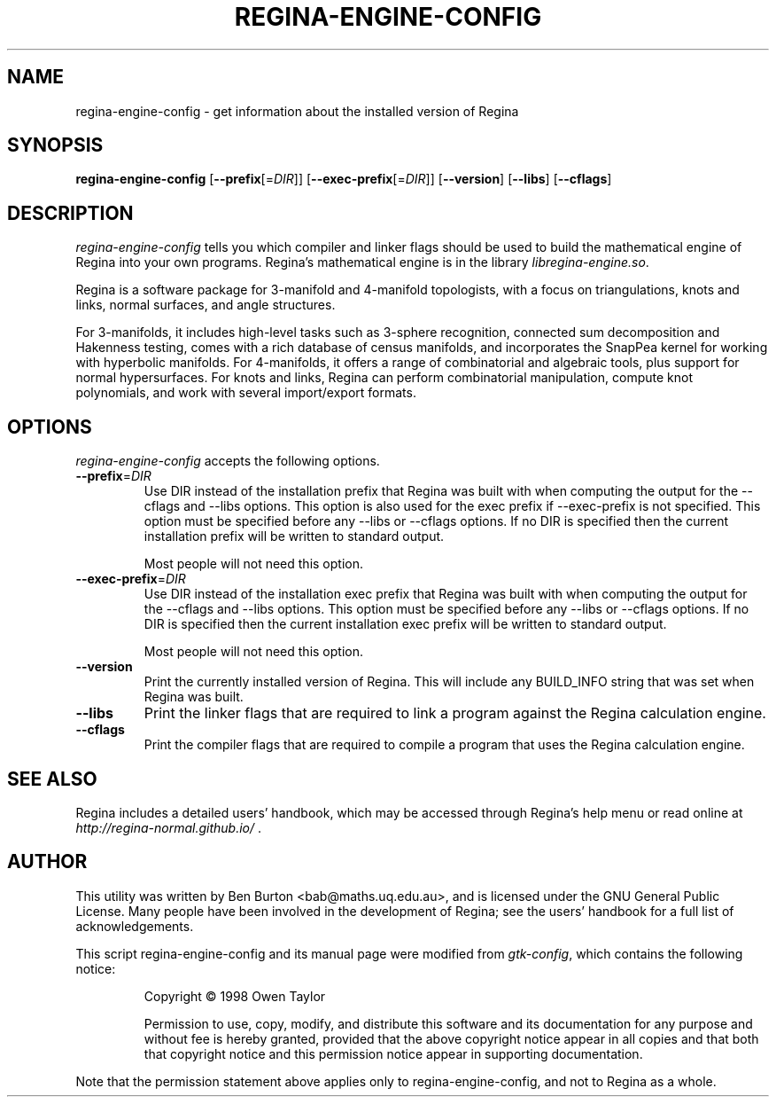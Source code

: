 .TH REGINA-ENGINE-CONFIG 1 "25 October 2022" "" "Regina Development Files"
.SH NAME
regina-engine-config - get information about the installed version of Regina
.SH SYNOPSIS
.B regina-engine-config
[\fB\-\-prefix\fP[=\fIDIR\fP]]
[\fB\-\-exec\-prefix\fP[=\fIDIR\fP]]
[\fB\-\-version\fP]
[\fB\-\-libs\fP]
[\fB\-\-cflags\fP]
.SH DESCRIPTION
.PP
\fIregina-engine-config\fP tells you which compiler and linker flags should
be used to build the mathematical engine of Regina into your own programs.
Regina's mathematical engine is in the library \fIlibregina-engine.so\fP.
.PP
Regina is a software package for 3-manifold and 4-manifold topologists,
with a focus on triangulations, knots and links, normal surfaces, and
angle structures.
.PP
For 3-manifolds, it includes high-level tasks such as 3-sphere recognition,
connected sum decomposition and Hakenness testing, comes with a rich
database of census manifolds, and incorporates the SnapPea kernel for
working with hyperbolic manifolds.  For 4-manifolds, it offers a range of
combinatorial and algebraic tools, plus support for normal hypersurfaces.
For knots and links, Regina can perform combinatorial manipulation,
compute knot polynomials, and work with several import/export formats.
.SH OPTIONS
\fIregina-engine-config\fP accepts the following options.
.TP
\fB\-\-prefix\fP=\fIDIR\fP
Use DIR instead of the installation prefix that Regina
was built with when computing the output for the \-\-cflags and
\-\-libs options. This option is also used for the exec prefix
if \-\-exec\-prefix is not specified.  This option must be specified
before any \-\-libs or \-\-cflags options.
If no DIR is specified then the current installation prefix will be
written to standard output.

Most people will not need this option.
.TP
\fB\-\-exec\-prefix\fP=\fIDIR\fP
Use DIR instead of the installation exec prefix that
Regina was built with when computing the output for the \-\-cflags
and \-\-libs options.  This option must be specified before any
\-\-libs or \-\-cflags options.
If no DIR is specified then the current installation exec prefix will be
written to standard output.

Most people will not need this option.
.TP
.B \-\-version
Print the currently installed version of Regina.
This will include any BUILD_INFO string that was set when Regina was built.
.TP
.B \-\-libs
Print the linker flags that are required to link a program against
the Regina calculation engine.
.TP
.B \-\-cflags
Print the compiler flags that are required to compile a program that
uses the Regina calculation engine.
.SH SEE ALSO
Regina includes a detailed users' handbook, which may be accessed
through Regina's help menu or read online at
\fIhttp://regina-normal.github.io/\fP .
.SH AUTHOR
This utility was written by Ben Burton <bab@maths.uq.edu.au>,
and is licensed under the GNU General Public License.
Many people have been involved in the development of Regina; see the
users' handbook for a full list of acknowledgements.
.PP
This script regina-engine-config and its manual page were modified from
\fIgtk-config\fP, which contains the following notice:
.PP
.RS
Copyright \(co  1998 Owen Taylor
.PP
Permission to use, copy, modify, and distribute this software and its
documentation for any purpose and without fee is hereby granted,
provided that the above copyright notice appear in all copies and that
both that copyright notice and this permission notice appear in
supporting documentation.
.RE
.PP
Note that the permission statement above applies only to regina-engine-config,
and not to Regina as a whole.
